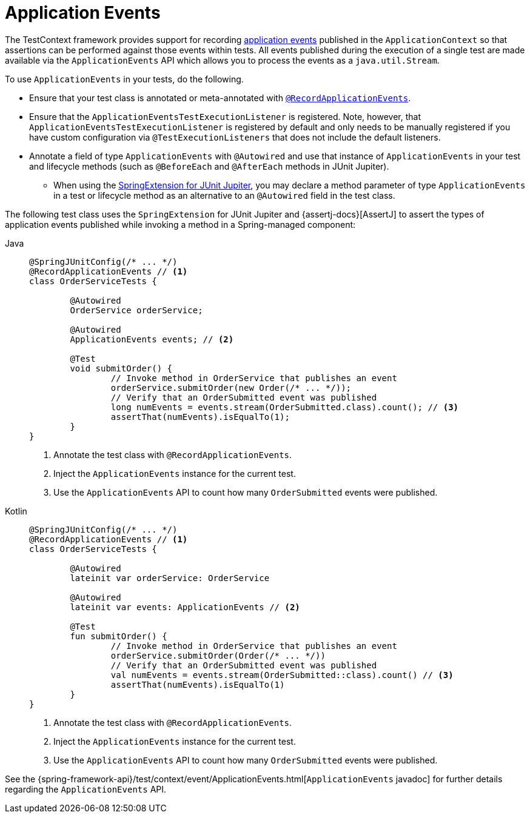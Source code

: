 [[testcontext-application-events]]
= Application Events

The TestContext framework provides support for recording
xref:core/beans/context-introduction.adoc#context-functionality-events[application events]
published in the `ApplicationContext` so that assertions can be performed against those
events within tests. All events published during the execution of a single test are made
available via the `ApplicationEvents` API which allows you to process the events as a
`java.util.Stream`.

To use `ApplicationEvents` in your tests, do the following.

* Ensure that your test class is annotated or meta-annotated with
  xref:testing/annotations/integration-spring/annotation-recordapplicationevents.adoc[`@RecordApplicationEvents`].
* Ensure that the `ApplicationEventsTestExecutionListener` is registered. Note, however,
  that `ApplicationEventsTestExecutionListener` is registered by default and only needs
  to be manually registered if you have custom configuration via
  `@TestExecutionListeners` that does not include the default listeners.
* Annotate a field of type `ApplicationEvents` with `@Autowired` and use that instance of
  `ApplicationEvents` in your test and lifecycle methods (such as `@BeforeEach` and
  `@AfterEach` methods in JUnit Jupiter).
** When using the xref:testing/testcontext-framework/support-classes.adoc#testcontext-junit-jupiter-extension[SpringExtension for JUnit Jupiter], you may declare a method
   parameter of type `ApplicationEvents` in a test or lifecycle method as an alternative
   to an `@Autowired` field in the test class.

The following test class uses the `SpringExtension` for JUnit Jupiter and
{assertj-docs}[AssertJ] to assert the types of application events published while
invoking a method in a Spring-managed component:

// Don't use "quotes" in the "subs" section because of the asterisks in /* ... */
[tabs]
======
Java::
+
[source,java,indent=0,subs="verbatim"]
----
	@SpringJUnitConfig(/* ... */)
	@RecordApplicationEvents // <1>
	class OrderServiceTests {

		@Autowired
		OrderService orderService;

		@Autowired
		ApplicationEvents events; // <2>

		@Test
		void submitOrder() {
			// Invoke method in OrderService that publishes an event
			orderService.submitOrder(new Order(/* ... */));
			// Verify that an OrderSubmitted event was published
			long numEvents = events.stream(OrderSubmitted.class).count(); // <3>
			assertThat(numEvents).isEqualTo(1);
		}
	}
----
<1> Annotate the test class with `@RecordApplicationEvents`.
<2> Inject the `ApplicationEvents` instance for the current test.
<3> Use the `ApplicationEvents` API to count how many `OrderSubmitted` events were published.

Kotlin::
+
[source,kotlin,indent=0,subs="verbatim"]
----
	@SpringJUnitConfig(/* ... */)
	@RecordApplicationEvents // <1>
	class OrderServiceTests {

		@Autowired
		lateinit var orderService: OrderService

		@Autowired
		lateinit var events: ApplicationEvents // <2>

		@Test
		fun submitOrder() {
			// Invoke method in OrderService that publishes an event
			orderService.submitOrder(Order(/* ... */))
			// Verify that an OrderSubmitted event was published
			val numEvents = events.stream(OrderSubmitted::class).count() // <3>
			assertThat(numEvents).isEqualTo(1)
		}
	}
----
<1> Annotate the test class with `@RecordApplicationEvents`.
<2> Inject the `ApplicationEvents` instance for the current test.
<3> Use the `ApplicationEvents` API to count how many `OrderSubmitted` events were published.
======

See the
{spring-framework-api}/test/context/event/ApplicationEvents.html[`ApplicationEvents`
javadoc] for further details regarding the `ApplicationEvents` API.

